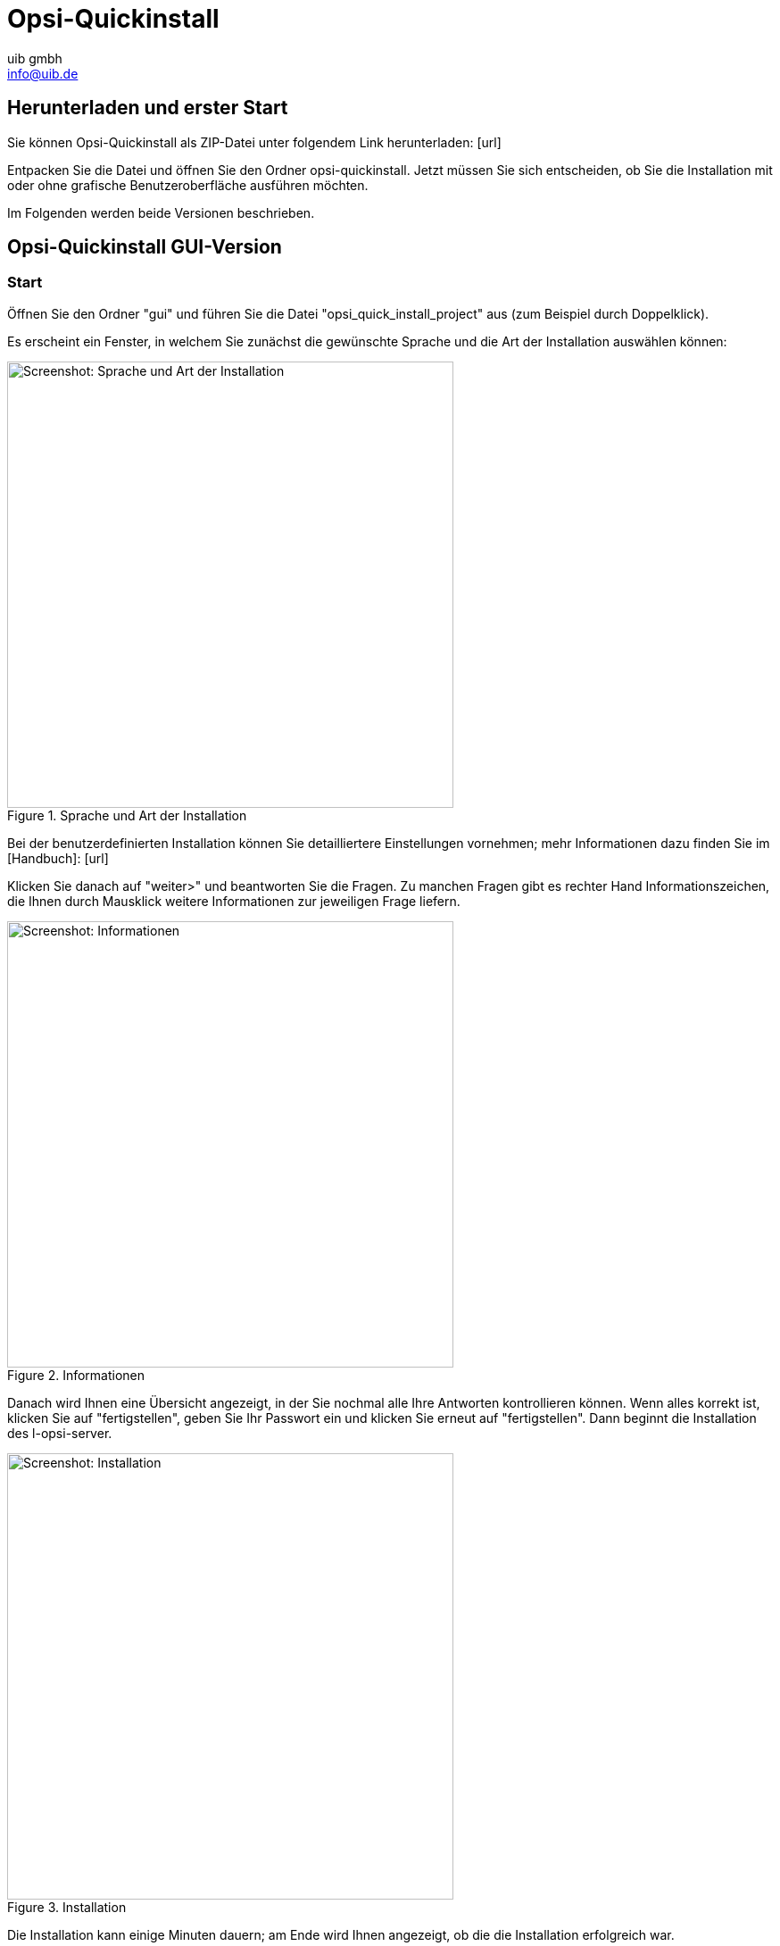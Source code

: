 ////
; Copyright (c) uib gmbh (www.uib.de)
; This documentation is owned by uib
; and published under the german creative commons by-sa license
; see:
; https://creativecommons.org/licenses/by-sa/3.0/de/
; https://creativecommons.org/licenses/by-sa/3.0/de/legalcode
; english:
; https://creativecommons.org/licenses/by-sa/3.0/
; https://creativecommons.org/licenses/by-sa/3.0/legalcode
;
; credits: https://www.opsi.org/credits/
////

:Author:    uib gmbh
:Email:     info@uib.de
:Revision:  4.1
:toclevels: 6
:doctype:   book

[[opsi-quickinstall]]
= Opsi-Quickinstall

[[opsi-quickinstall-download]]
== Herunterladen und erster Start

Sie können Opsi-Quickinstall als ZIP-Datei unter folgendem Link herunterladen: [lime-background]#[url]#

Entpacken Sie die Datei und öffnen Sie den Ordner opsi-quickinstall. Jetzt müssen Sie sich entscheiden, ob Sie die Installation mit oder ohne grafische Benutzeroberfläche ausführen möchten.

Im Folgenden werden beide Versionen beschrieben.

[[opsi-quickinstall-gui]]
== Opsi-Quickinstall GUI-Version

[[opsi-quickinstall-gui-start]]
=== Start
Öffnen Sie den Ordner "gui" und führen Sie die Datei "opsi_quick_install_project" aus (zum Beispiel durch Doppelklick).

Es erscheint ein Fenster, in welchem Sie zunächst die gewünschte Sprache und die Art der Installation auswählen können:

.Sprache und Art der Installation
image::../images/quickinstallQuickInstall.png["Screenshot: Sprache und Art der Installation",width=500]

Bei der benutzerdefinierten Installation können Sie detailliertere Einstellungen vornehmen; mehr Informationen dazu finden Sie im [lime-background]#[Handbuch]#: [lime-background]#[url]#


Klicken Sie danach auf "weiter>" und beantworten Sie die Fragen. Zu manchen Fragen gibt es rechter Hand Informationszeichen, die Ihnen durch Mausklick weitere Informationen zur jeweiligen Frage liefern.

.Informationen
image::../images/quickinstallDistribution.png["Screenshot: Informationen",width=500]

Danach wird Ihnen eine Übersicht angezeigt, in der Sie nochmal alle Ihre Antworten kontrollieren können. Wenn alles korrekt ist, klicken Sie auf "fertigstellen", geben Sie Ihr Passwort ein und klicken Sie erneut auf "fertigstellen". Dann beginnt die Installation des l-opsi-server.

.Installation
image::../images/quickinstall_l-opsi-server.png["Screenshot: Installation",width=500]

Die Installation kann einige Minuten dauern; am Ende wird Ihnen angezeigt, ob die die Installation erfolgreich war.

.Ergebnis
image::../images/quickinstallFailed.png["Screenshot: Ergebnis",width=500]

...

[[opsi-quickinstall-nogui]]
== Opsi-Quickinstall No-GUI-Version

[[opsi-quickinstall-nogui-start]]
=== Start
Öffnen Sie den Ordner "nogui" und führen Sie die Datei "opsi_quick_install_project" mit dem Parameter -n in der Konsole als Root aus:
----
sudo ./opsi_quick_install_project -n
----

Beantworten Sie die Fragen, die gestellt werden. Bei jeder Frage haben Sie auch die Möglichkeit, folgende Befehle einzugeben:

* `-b`, um zur vorigen Frage zurückspringen,
* `-h`, um weitere Informationen zu dieser Frage zu erhalten,
* nichts eingeben und Enter drücken, um den default-Wert für diese Frage zu verwenden. Siehe [lime-background]#[Handbuch]#?

Danach wird Ihnen eine Übersicht angezeigt, in der Sie nochmal alle Ihre Antworten kontrollieren können. Wenn alles korrekt ist, drücken Sie Enter und starten damit die Installation des l-opsi-server.

Die Installation kann einige Minuten dauern; am Ende wird Ihnen angezeigt, ob die die Installation erfolgreich war.

.Ergebnis
image::../images/quickinstallNoGuiFailed.png["Screenshot: Ergebnis",width=500]

...

